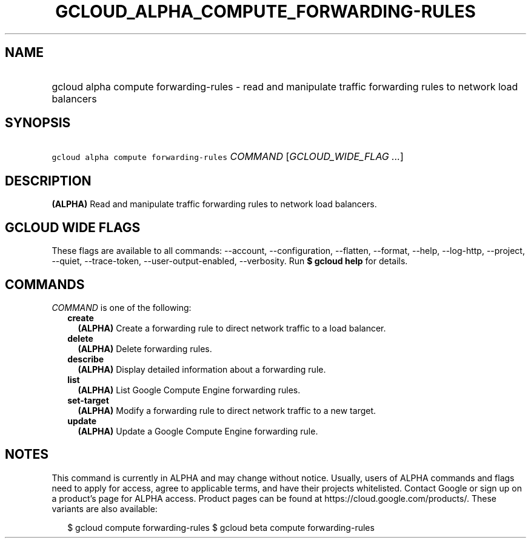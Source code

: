 
.TH "GCLOUD_ALPHA_COMPUTE_FORWARDING\-RULES" 1



.SH "NAME"
.HP
gcloud alpha compute forwarding\-rules \- read and manipulate traffic forwarding rules to network load balancers



.SH "SYNOPSIS"
.HP
\f5gcloud alpha compute forwarding\-rules\fR \fICOMMAND\fR [\fIGCLOUD_WIDE_FLAG\ ...\fR]



.SH "DESCRIPTION"

\fB(ALPHA)\fR Read and manipulate traffic forwarding rules to network load
balancers.



.SH "GCLOUD WIDE FLAGS"

These flags are available to all commands: \-\-account, \-\-configuration,
\-\-flatten, \-\-format, \-\-help, \-\-log\-http, \-\-project, \-\-quiet,
\-\-trace\-token, \-\-user\-output\-enabled, \-\-verbosity. Run \fB$ gcloud
help\fR for details.



.SH "COMMANDS"

\f5\fICOMMAND\fR\fR is one of the following:

.RS 2m
.TP 2m
\fBcreate\fR
\fB(ALPHA)\fR Create a forwarding rule to direct network traffic to a load
balancer.

.TP 2m
\fBdelete\fR
\fB(ALPHA)\fR Delete forwarding rules.

.TP 2m
\fBdescribe\fR
\fB(ALPHA)\fR Display detailed information about a forwarding rule.

.TP 2m
\fBlist\fR
\fB(ALPHA)\fR List Google Compute Engine forwarding rules.

.TP 2m
\fBset\-target\fR
\fB(ALPHA)\fR Modify a forwarding rule to direct network traffic to a new
target.

.TP 2m
\fBupdate\fR
\fB(ALPHA)\fR Update a Google Compute Engine forwarding rule.


.RE
.sp

.SH "NOTES"

This command is currently in ALPHA and may change without notice. Usually, users
of ALPHA commands and flags need to apply for access, agree to applicable terms,
and have their projects whitelisted. Contact Google or sign up on a product's
page for ALPHA access. Product pages can be found at
https://cloud.google.com/products/. These variants are also available:

.RS 2m
$ gcloud compute forwarding\-rules
$ gcloud beta compute forwarding\-rules
.RE

